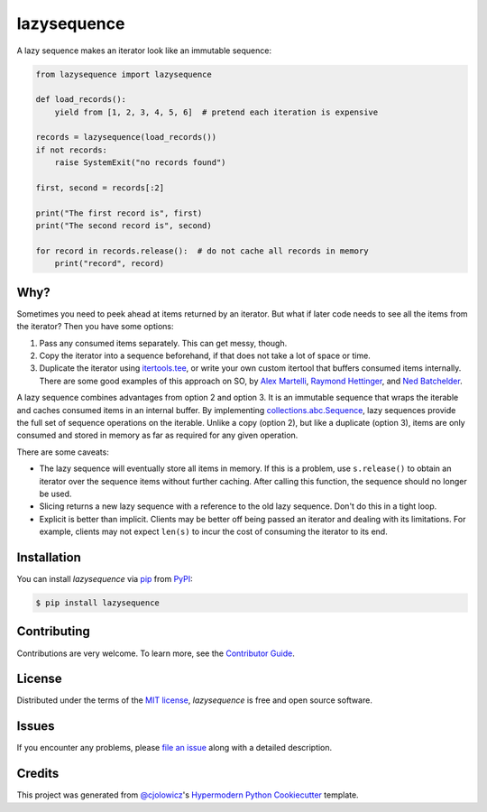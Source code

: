 lazysequence
============

|PyPI| |Python Version| |License| |Read the Docs| |Tests| |Codecov|

.. |PyPI| image:: https://img.shields.io/pypi/v/lazysequence.svg
   :target: https://pypi.org/project/lazysequence/
   :alt: PyPI
.. |Python Version| image:: https://img.shields.io/pypi/pyversions/lazysequence
   :target: https://pypi.org/project/lazysequence
   :alt: Python Version
.. |License| image:: https://img.shields.io/pypi/l/lazysequence
   :target: https://opensource.org/licenses/MIT
   :alt: License
.. |Read the Docs| image:: https://img.shields.io/readthedocs/lazysequence/latest.svg?label=Read%20the%20Docs
   :target: https://lazysequence.readthedocs.io/
   :alt: Read the documentation at https://lazysequence.readthedocs.io/
.. |Tests| image:: https://github.com/cjolowicz/lazysequence/workflows/Tests/badge.svg
   :target: https://github.com/cjolowicz/lazysequence/actions?workflow=Tests
   :alt: Tests
.. |Codecov| image:: https://codecov.io/gh/cjolowicz/lazysequence/branch/main/graph/badge.svg
   :target: https://codecov.io/gh/cjolowicz/lazysequence
   :alt: Codecov


A lazy sequence makes an iterator look like an immutable sequence:

.. code:: python

   from lazysequence import lazysequence

   def load_records():
       yield from [1, 2, 3, 4, 5, 6]  # pretend each iteration is expensive

   records = lazysequence(load_records())
   if not records:
       raise SystemExit("no records found")

   first, second = records[:2]

   print("The first record is", first)
   print("The second record is", second)

   for record in records.release():  # do not cache all records in memory
       print("record", record)


Why?
----

Sometimes you need to peek ahead at items returned by an iterator. But what if later code needs to see all the items from the iterator? Then you have some options:

1. Pass any consumed items separately. This can get messy, though.
2. Copy the iterator into a sequence beforehand, if that does not take a lot of space or time.
3. Duplicate the iterator using `itertools.tee`_, or write your own custom itertool that buffers consumed items internally. There are some good examples of this approach on SO, by `Alex Martelli`_, `Raymond Hettinger`_, and `Ned Batchelder`_.

.. _itertools.tee: https://docs.python.org/3/library/itertools.html#itertools.tee
.. _Alex Martelli: https://stackoverflow.com/a/1518097/1355754
.. _Raymond Hettinger: https://stackoverflow.com/a/15726344/1355754
.. _Ned Batchelder: https://stackoverflow.com/a/1517965/1355754

A lazy sequence combines advantages from option 2 and option 3. It is an immutable sequence that wraps the iterable and caches consumed items in an internal buffer. By implementing `collections.abc.Sequence`_, lazy sequences provide the full set of sequence operations on the iterable. Unlike a copy (option 2), but like a duplicate (option 3), items are only consumed and stored in memory as far as required for any given operation.

.. _collections.abc.Sequence: https://docs.python.org/3/library/collections.abc.html#collections.abc.Sequence

There are some caveats:

- The lazy sequence will eventually store all items in memory. If this is a problem, use ``s.release()`` to obtain an iterator over the sequence items without further caching. After calling this function, the sequence should no longer be used.
- Slicing returns a new lazy sequence with a reference to the old lazy sequence. Don't do this in a tight loop.
- Explicit is better than implicit. Clients may be better off being passed an iterator and dealing with its limitations. For example, clients may not expect ``len(s)`` to incur the cost of consuming the iterator to its end.


Installation
------------

You can install *lazysequence* via pip_ from PyPI_:

.. code:: console

   $ pip install lazysequence


Contributing
------------

Contributions are very welcome.
To learn more, see the `Contributor Guide`_.


License
-------

Distributed under the terms of the `MIT license`_,
*lazysequence* is free and open source software.


Issues
------

If you encounter any problems,
please `file an issue`_ along with a detailed description.


Credits
-------

This project was generated from `@cjolowicz`_'s `Hypermodern Python Cookiecutter`_ template.

.. _@cjolowicz: https://github.com/cjolowicz
.. _Cookiecutter: https://github.com/audreyr/cookiecutter
.. _MIT license: https://opensource.org/licenses/MIT
.. _PyPI: https://pypi.org/
.. _Hypermodern Python Cookiecutter: https://github.com/cjolowicz/cookiecutter-hypermodern-python
.. _file an issue: https://github.com/cjolowicz/lazysequence/issues
.. _pip: https://pip.pypa.io/
.. github-only
.. _Contributor Guide: CONTRIBUTING.rst
.. _Usage: https://lazysequence.readthedocs.io/en/latest/usage.html

